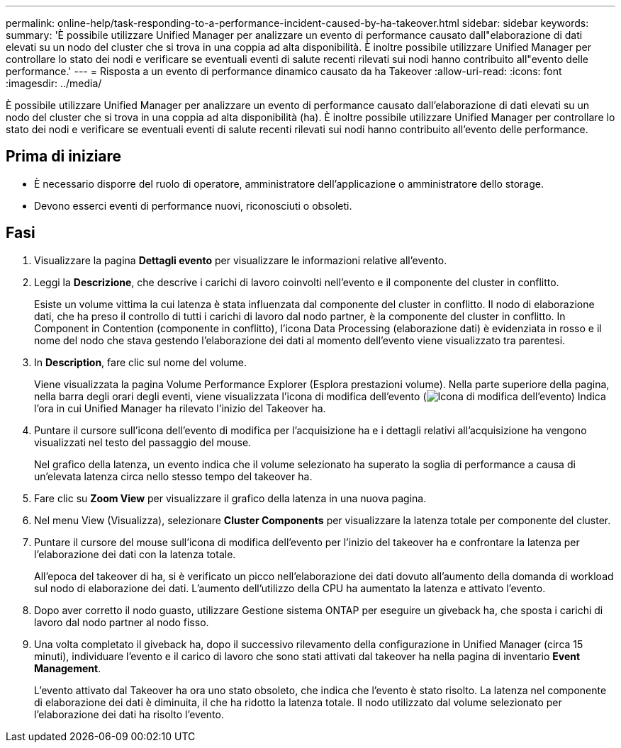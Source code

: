 ---
permalink: online-help/task-responding-to-a-performance-incident-caused-by-ha-takeover.html 
sidebar: sidebar 
keywords:  
summary: 'È possibile utilizzare Unified Manager per analizzare un evento di performance causato dall"elaborazione di dati elevati su un nodo del cluster che si trova in una coppia ad alta disponibilità. È inoltre possibile utilizzare Unified Manager per controllare lo stato dei nodi e verificare se eventuali eventi di salute recenti rilevati sui nodi hanno contribuito all"evento delle performance.' 
---
= Risposta a un evento di performance dinamico causato da ha Takeover
:allow-uri-read: 
:icons: font
:imagesdir: ../media/


[role="lead"]
È possibile utilizzare Unified Manager per analizzare un evento di performance causato dall'elaborazione di dati elevati su un nodo del cluster che si trova in una coppia ad alta disponibilità (ha). È inoltre possibile utilizzare Unified Manager per controllare lo stato dei nodi e verificare se eventuali eventi di salute recenti rilevati sui nodi hanno contribuito all'evento delle performance.



== Prima di iniziare

* È necessario disporre del ruolo di operatore, amministratore dell'applicazione o amministratore dello storage.
* Devono esserci eventi di performance nuovi, riconosciuti o obsoleti.




== Fasi

. Visualizzare la pagina *Dettagli evento* per visualizzare le informazioni relative all'evento.
. Leggi la *Descrizione*, che descrive i carichi di lavoro coinvolti nell'evento e il componente del cluster in conflitto.
+
Esiste un volume vittima la cui latenza è stata influenzata dal componente del cluster in conflitto. Il nodo di elaborazione dati, che ha preso il controllo di tutti i carichi di lavoro dal nodo partner, è la componente del cluster in conflitto. In Component in Contention (componente in conflitto), l'icona Data Processing (elaborazione dati) è evidenziata in rosso e il nome del nodo che stava gestendo l'elaborazione dei dati al momento dell'evento viene visualizzato tra parentesi.

. In *Description*, fare clic sul nome del volume.
+
Viene visualizzata la pagina Volume Performance Explorer (Esplora prestazioni volume). Nella parte superiore della pagina, nella barra degli orari degli eventi, viene visualizzata l'icona di modifica dell'evento (image:../media/opm-change-icon.gif["Icona di modifica dell'evento"]) Indica l'ora in cui Unified Manager ha rilevato l'inizio del Takeover ha.

. Puntare il cursore sull'icona dell'evento di modifica per l'acquisizione ha e i dettagli relativi all'acquisizione ha vengono visualizzati nel testo del passaggio del mouse.
+
Nel grafico della latenza, un evento indica che il volume selezionato ha superato la soglia di performance a causa di un'elevata latenza circa nello stesso tempo del takeover ha.

. Fare clic su *Zoom View* per visualizzare il grafico della latenza in una nuova pagina.
. Nel menu View (Visualizza), selezionare ***Cluster Components*** per visualizzare la latenza totale per componente del cluster.
. Puntare il cursore del mouse sull'icona di modifica dell'evento per l'inizio del takeover ha e confrontare la latenza per l'elaborazione dei dati con la latenza totale.
+
All'epoca del takeover di ha, si è verificato un picco nell'elaborazione dei dati dovuto all'aumento della domanda di workload sul nodo di elaborazione dei dati. L'aumento dell'utilizzo della CPU ha aumentato la latenza e attivato l'evento.

. Dopo aver corretto il nodo guasto, utilizzare Gestione sistema ONTAP per eseguire un giveback ha, che sposta i carichi di lavoro dal nodo partner al nodo fisso.
. Una volta completato il giveback ha, dopo il successivo rilevamento della configurazione in Unified Manager (circa 15 minuti), individuare l'evento e il carico di lavoro che sono stati attivati dal takeover ha nella pagina di inventario *Event Management*.
+
L'evento attivato dal Takeover ha ora uno stato obsoleto, che indica che l'evento è stato risolto. La latenza nel componente di elaborazione dei dati è diminuita, il che ha ridotto la latenza totale. Il nodo utilizzato dal volume selezionato per l'elaborazione dei dati ha risolto l'evento.


